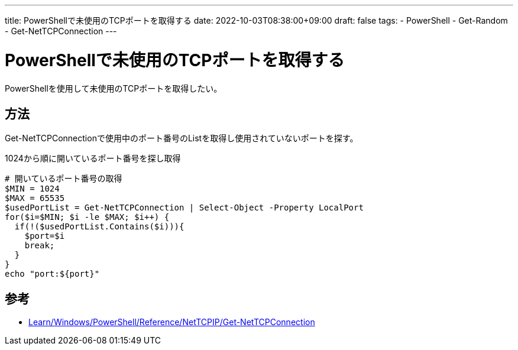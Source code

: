 ---
title: PowerShellで未使用のTCPポートを取得する
date: 2022-10-03T08:38:00+09:00
draft: false
tags:
  - PowerShell
  - Get-Random
  - Get-NetTCPConnection
---

= PowerShellで未使用のTCPポートを取得する

PowerShellを使用して未使用のTCPポートを取得したい。

== 方法

Get-NetTCPConnectionで使用中のポート番号のListを取得し使用されていないポートを探す。

.1024から順に開いているポート番号を探し取得
[source,ps1]
----
# 開いているポート番号の取得
$MIN = 1024
$MAX = 65535
$usedPortList = Get-NetTCPConnection | Select-Object -Property LocalPort
for($i=$MIN; $i -le $MAX; $i++) {
  if(!($usedPortList.Contains($i))){
    $port=$i
    break;
  }
}
echo "port:${port}"
----

== 参考

* https://learn.microsoft.com/ja-jp/powershell/module/nettcpip/get-nettcpconnection?view=windowsserver2022-ps[Learn/Windows/PowerShell/Reference/NetTCPIP/Get-NetTCPConnection]